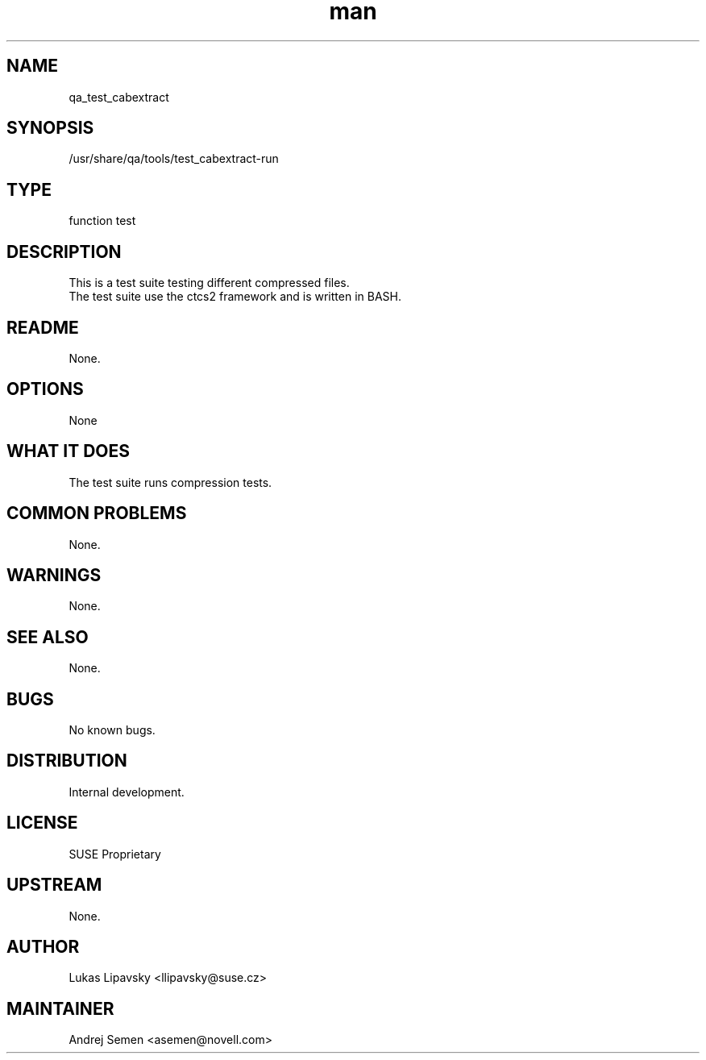 ." Manpage for qa_test_cabextract.
." Contact David Mulder <dmulder@novell.com> to correct errors or typos.
.TH man 8 "21 Oct 2011" "1.0" "qa_test_cabextract man page"
.SH NAME
qa_test_cabextract
.SH SYNOPSIS
/usr/share/qa/tools/test_cabextract-run
.SH TYPE
function test
.SH DESCRIPTION
This is a test suite testing different compressed files.
.br
The test suite use the ctcs2 framework and is written in BASH.
.SH README
None.
.SH OPTIONS
None
.SH WHAT IT DOES
The test suite runs compression tests.
.SH COMMON PROBLEMS
None.
.SH WARNINGS
None.
.SH SEE ALSO
None.
.SH BUGS
No known bugs.
.SH DISTRIBUTION
Internal development.
.SH LICENSE
SUSE Proprietary
.SH UPSTREAM
None.
.SH AUTHOR
Lukas Lipavsky <llipavsky@suse.cz>
.SH MAINTAINER
Andrej Semen <asemen@novell.com>
